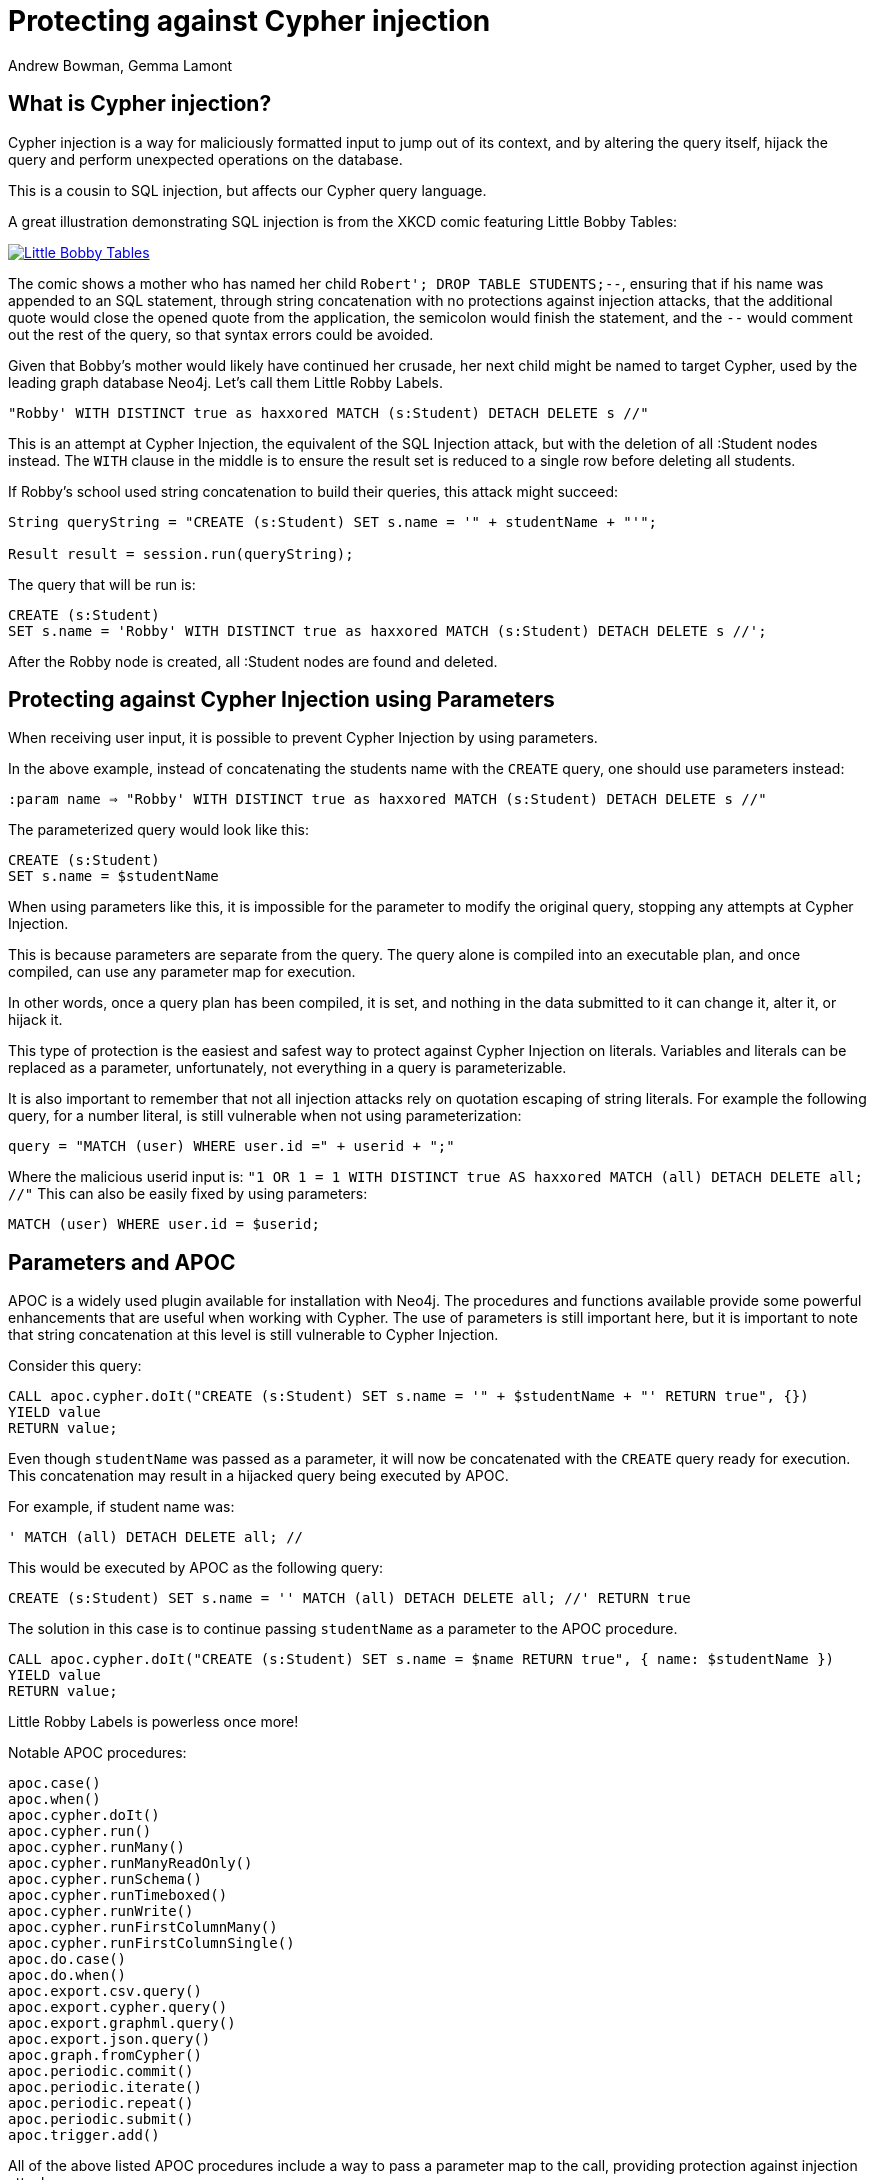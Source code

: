 = Protecting against Cypher injection
:slug: protecting-against-cypher-injection
:author: Andrew Bowman, Gemma Lamont
:neo4j-versions: 3.5, 4.0, 4.1, 4.2, 4.3, 4.4, 5.x
:tags: cypher, security
:category: security

== What is Cypher injection?

Cypher injection is a way for maliciously formatted input to jump out of its context, and by altering the query itself, hijack the query and perform unexpected operations on the database.

This is a cousin to SQL injection, but affects our Cypher query language.

A great illustration demonstrating SQL injection is from the XKCD comic featuring Little Bobby Tables:

[link=https://xkcd.com/327/]
image::https://imgs.xkcd.com/comics/exploits_of_a_mom.png[Little Bobby Tables]

The comic shows a mother who has named her child `Robert'; DROP TABLE STUDENTS;--`, ensuring that if his name was appended to an SQL statement,
through string concatenation with no protections against injection attacks, that the additional quote would close the opened quote from the application,
the semicolon would finish the statement, and the `--` would comment out the rest of the query, so that syntax errors could be avoided.

Given that Bobby’s mother would likely have continued her crusade, her next child might be named to target Cypher, used by the leading graph database Neo4j.
Let’s call them Little Robby Labels.

`"Robby' WITH DISTINCT true as haxxored MATCH (s:Student) DETACH DELETE s //"`

This is an attempt at Cypher Injection, the equivalent of the SQL Injection attack, but with the deletion of all :Student nodes instead.
The `WITH` clause in the middle is to ensure the result set is reduced to a single row before deleting all students.

If Robby’s school used string concatenation to build their queries, this attack might succeed:

----

String queryString = "CREATE (s:Student) SET s.name = '" + studentName + "'";

Result result = session.run(queryString);

----

The query that will be run is:


[source,cypher]
----
CREATE (s:Student)
SET s.name = 'Robby' WITH DISTINCT true as haxxored MATCH (s:Student) DETACH DELETE s //';
----

After the Robby node is created, all :Student nodes are found and deleted.

== Protecting against Cypher Injection using Parameters

When receiving user input, it is possible to prevent Cypher Injection by using parameters.

In the above example, instead of concatenating the students name with the `CREATE` query, one should use parameters instead:

`:param name => "Robby' WITH DISTINCT true as haxxored MATCH (s:Student) DETACH DELETE s //"`

The parameterized query would look like this:


[source,cypher]
----
CREATE (s:Student)
SET s.name = $studentName
----

When using parameters like this, it is impossible for the parameter to modify the original query, stopping any attempts at Cypher Injection.

This is because parameters are separate from the query. The query alone is compiled into an executable plan, and once compiled, can use any parameter map for execution.

In other words, once a query plan has been compiled, it is set, and nothing in the data submitted to it can change it, alter it, or hijack it.

This type of protection is the easiest and safest way to protect against Cypher Injection on literals.
Variables and literals can be replaced as a parameter, unfortunately, not everything in a query is parameterizable.

It is also important to remember that not all injection attacks rely on quotation escaping of string literals.
For example the following query, for a number literal, is still vulnerable when not using parameterization:

`query = "MATCH (user) WHERE user.id =" + userid + ";"`

Where the malicious userid input is: `"1 OR 1 = 1 WITH DISTINCT true AS haxxored MATCH (all) DETACH DELETE all; //"`
This can also be easily fixed by using parameters:

[source,cypher]
----
MATCH (user) WHERE user.id = $userid;
----

== Parameters and APOC

APOC is a widely used plugin available for installation with Neo4j.
The procedures and functions available provide some powerful enhancements that are useful when working with Cypher.
The use of parameters is still important here, but it is important to note that string concatenation at this level is still vulnerable to Cypher Injection.

Consider this query:

[source,cypher]
----
CALL apoc.cypher.doIt("CREATE (s:Student) SET s.name = '" + $studentName + "' RETURN true", {})
YIELD value
RETURN value;
----

Even though `studentName` was passed as a parameter, it will now be concatenated with the `CREATE` query ready for execution.
This concatenation may result in a hijacked query being executed by APOC.

For example, if student name was:

`' MATCH (all) DETACH DELETE all; //`

This would be executed by APOC as the following query:

[source,cypher]
----
CREATE (s:Student) SET s.name = '' MATCH (all) DETACH DELETE all; //' RETURN true
----

The solution in this case is to continue passing `studentName` as a parameter to the APOC procedure.


[source,cypher]
----
CALL apoc.cypher.doIt("CREATE (s:Student) SET s.name = $name RETURN true", { name: $studentName })
YIELD value
RETURN value;
----

Little Robby Labels is powerless once more!

Notable APOC procedures:

----
apoc.case()
apoc.when()
apoc.cypher.doIt()
apoc.cypher.run()
apoc.cypher.runMany()
apoc.cypher.runManyReadOnly()
apoc.cypher.runSchema()
apoc.cypher.runTimeboxed()
apoc.cypher.runWrite()
apoc.cypher.runFirstColumnMany()
apoc.cypher.runFirstColumnSingle()
apoc.do.case()
apoc.do.when()
apoc.export.csv.query()
apoc.export.cypher.query()
apoc.export.graphml.query()
apoc.export.json.query()
apoc.graph.fromCypher()
apoc.periodic.commit()
apoc.periodic.iterate()
apoc.periodic.repeat()
apoc.periodic.submit()
apoc.trigger.add()
----

All of the above listed APOC procedures include a way to pass a parameter map to the call, providing protection against injection attacks.

== Types of Injection Attacks

In the previous example we showed how Little Robby could ruin your day by deleting all the data in the database.
But this is not the only way a malicious actor can exploit queries by injection.

=== Information disclosure

Another possible injection vector is when an attacker uses malicious input to read information that they should not have access to.

For example; the attack payload of:

`Robby' OR 1=1 RETURN apoc.text.join(collect(s.name), ','); //`

Might execute as:

[source,cypher]
----
MATCH (s:Student) WHERE s.name = 'Robby' OR 1=1 RETURN apoc.text.join(collect(s.name), ','); //' RETURN s.name;
----

Returning the names of all the students in the database in one comma separated string.
For this method to succeed, the client application needs to be vulnerable to injection as well as sending back the results of the query to the user.

=== Blind Injection

Blind injection is when the attacker doesn't aim to fetch the disclosed information from the client response directly, but may obtain it in a different way.

One way this is done is by reacting to the behavior of the application. Let's assume that a website loads a different page based on the existence result of a query.
For example a login page first asks for an email and will then display either a login to continue page or a register to continue page.

`query = "MATCH (user) WHERE user.email = '" + email + "' RETURN user IS NOT NULL;"`

The result of this query is not returned to the user, instead the application uses the existence of a user to show the next page.
In this way, a possible injection could exploit this by triggering different responses conditionally.

For example, Little Robby wants to see what username their brother is registered with:

`"bobby@mail.com' RETURN user.username STARTS WITH 'a';//`

If the username starts with an `a`, the query resolves to true and the login page is shown.
In this way, Robby can, character by character, figure out the username belonging to their older brother by systematically checking each character's response.

=== Error Based Cypher Injection

Another way of gaining access to information is if the malicious actor exploits the error messages returned by the client application.
This can be done by injecting faulty input which will output different error messages, and based on these messages gain sensitive information about the database.
This information can be used to craft a more powerful injection with the next payload.
This could be as simple as adding an additional quote to see if the server will return the whole db error back.
Here is an example of another simple exploit input:

`Input: ' RETURN a//`


[source,cypher]
----
MATCH (s:Student) WHERE s.name = '' RETURN a//' RETURN s;
----

Which results in the following database error:

----
Variable `a` not defined (line 1, column 44 (offset: 43))
"MATCH (s:Student) WHERE s.name = '' RETURN a//' RETURN s;"
                                            ^
----

If the server returns the raw error back, the entire query is now visible, making it easier to send a more specific malicious input back.
The attacker now knows the names of at least one label as well as the variables associated with it.

To protect against this, aside from using parameters and sanitizing/validating user input, avoid returning database specific errors to the user and opt for more generic errors.

== Query Sanitization

While string concatenation for building queries is generally a bad idea, it is not always possible to avoid it.
Node labels, relationship types and property names are notable examples where parameterization is not supported in Cypher.

In these cases it is important to sanitize user inputs.
Sanitization is the modification of input to ensure that it is valid. In the case of Cypher, this usually means escaping
quotation or removing delimiters which would prematurely be interpreted as the end of a string literal or identifier.
Sanitization should always be done when accepting untrusted external input and may be needed other times, see second order injections for more information.

It is recommended that this sanitization is done at the client level, before passing it down to the database.

=== Escape Characters in Cypher

Escape characters invoke an alternative meaning on the following characters in the sequence.
In Cypher, the definition of string literals and identifiers such as node labels can be done
with the opening and closing of certain characters that can also be used inside the expression given it is escaped correctly.

In the following sections we will explain how to escape delimiters of different Cypher types.

[cols="1,1,1,1"]
|===
|Cypher Type |Character Type |Character |Escape Sequence

.4+|String Literals
|Single Quote
|'
|\' or \u005c'

|Unicode Single Quote
|\u0027
|\u005c\u0027 or \\u0027

|Double Quote
|"
|\" or \u005c"

|Unicode Double Quote
|\u0022
|\u005c\u0022 or \\u0022

.2+|Identifiers
|Backtick Quote
|`
|``

|Unicode Identifiers
|\u0060
|\u0060\u0060 or `\u0060

|===

==== String Literals

String literals are started and ended with either a single quote `'` or a double quote `"`.
These can be escaped using a backslash `\`. Backslashes in string literals are escaped using another backslash `\`.

==== Identifiers

Node labels, relationship types, parameters, variables, function names, and map keys follow a set of naming rules.
However, it is possible to have an arbitrary name using backticks.
For example, you could use a space in an identifier:

[source,cypher]
----
CREATE (n:`Fancy Name`);
----

To use a backtick within such a name, it must be escaped using another backtick `&#96;`.

For more information on escape characters, see the Cypher Manual on https://neo4j.com/docs/cypher-manual/current/syntax/expressions/[Expressions]
and https://neo4j.com/docs/cypher-manual/current/syntax/naming/[Naming rules and recommendations].

=== When Sanitization is Necessary

Node labels, relationship types and parameters may contain non-alphabetic characters, including numbers, symbols and whitespace characters, but must be escaped using backticks.
For example: `node label with spaces`.
This means that when dynamically building a query using string concatenation, sanitization needs to be done on the escaping of backticks.
In Cypher, a backtick is escaped using another backtick `&#96;&#96;`.
For other types, for example string literals, that are opened and closed with either single quotes `'` or double quotes `"`,
the sanitization would be done by escaping the quote character with a backslash `\`.
Note that where string literals can be used, so can parameters, and it is recommended to always parameterize instead of only sanitize the input to avoid Cypher Injection.

Here is an example of a simple dynamic label injection attack:

`query = "MATCH (s:School)-[:IN]->(c:&#96;" + cityName + "&#96;) RETURN s;`

With this query we want to search for all schools that are in a certain city, unfortunately our city names are Node Labels,
so it isn't possible to parameterize the input.

A possible attack input would be:

`Input = &#96;) RETURN 1 as a UNION MATCH (n) RETURN 1 WITH DISTINCT true AS haxxored MATCH (n) DETACH DELETE n; //`

The backtick escapes the label name context and the parentheses closes the node.
The `UNION` here then ensures that a match is made, because if the first `MATCH` statement doesn't return anything, the next part of the query won't be run.
The `WITH` reduces the result set down to one row and then the final part will delete everything in the database.

This attack was not possible to avoid using parameterization.
To avoid this attack sanitization must be used.

[Note]
====
The best protection against Cypher Injection is to always parameterize user input.
If possible, update your data model to avoid needing to query using dynamic labels.
In this example, the refactoring would be to move the city name to a parameter.

`MATCH (s:School)-[:IN]->(c: City { name: $cityName }) RETURN s;`
====

It is possible to add validation to the user input as well, in this case, validating the city name is a real city name before passing it into the database, and rejecting it otherwise.

The sanitization needed for this query is escaping the additional backtick character.

`SanitizedInput = &#96;&#96;) RETURN 1 as a UNION MATCH (n) RETURN 1 WITH DISTINCT true AS haxxored MATCH (n) DETACH DELETE n; //`

The additional backtick added now ensures that the entire string is used as the node label, and not able to break out of that context.

The unicode character for the backtick; `\u0060` will also resolve to a backtick and needs to be sanitized.
When handling user input, it is important that the programming language the client is written in is taken into account.
For example, the input: `\u005C\u00750060` may be resolved before being passed to the database as `\u0060`
(`\u005C` is backslash `\`, and `\u0075` is `u`), which will then be resolved by the database as a backtick!

Writing your own sanitization function can be tricky.
That is why it is highly recommended to avoid string concatenation and design your database in such a way that user input
is not needed to dynamically query based on node labels, relationship types and parameters.

=== Validation and Sanitization Common Exploits

Sanitization can also be used as a technique to clean up user input.
Another way of keeping the input safe and clean is to use validation.
Validation checks the input and makes sure it meets a set of certain criteria and will reject the input if it does not,
in comparison to sanitization which cleans the input only.
Validation can be used alongside sanitization. Keep in mind that both techniques come with risks.

==== Whitespace checks

Checking user input for whitespace sounds like a good way to avoid injection, and in some cases it would work,
consider the example:

`"Robby' MATCH (s:Student) DETACH DELETE s //"`

A validation check for whitespace would flag this query as invalid, but checking for whitespace alone isn’t enough.
In Cypher using block comments to replace whitespaces is also valid, the following query would, therefore, pass whitespace validation checks:

`"Robby'/&#42;&#42;/MATCH/&#42;&#42;/(s:Student)/&#42;&#42;/DETACH/&#42;&#42;/DELETE/&#42;&#42;/s/&#42;&#42;///"`

Note that in this case, filtering for `/&#42;&#42;/` is still not enough as block comments can, themselves, contain random ignorable characters: `/&#42;&#42;thisisacomment&#42;&#42;/`.

Checking for and cleaning up whitespace may be useful for your application, but shouldn't be relied upon as a secure way of avoiding Cypher injection.

==== Unicode Encoding

Another common exploit around input validation and sanitization is unicode encoding.
Unicode encoding is where characters are encoded into their unicode equivalent.
For example; the single quote character `'` can be encoded as `\u0027`.
When sanitizing a string for the removal of escape quotation characters, it is important to also check for the unicode equivalent.
The following query doesn't look like it escapes the string at first glance:

`"Robby\u0027 MATCH (s:Student) DETACH DELETE s //"`

But in reality, Cypher will resolve the unicode into a single quote and treat it as such in the compilation of the query.

When validating input such as usernames, it is often done to check the absence of reserved keywords, such as admin.
Unicode encoding can be used as another common bypass for this.
For example the user input `\u0061\u0064\u006d\u0069\u006e` is the unicode for `admin`:


[source,cypher]
----
CREATE (n {username: '\u0061\u0064\u006d\u0069\u006e'}) RETURN n.username
----

.Results
[opts="header"]
|===
|n.username
|"Admin"
|===

==== String Concatenation

Another method to bypass validation of particular keywords is using string concatenation in the injection.
For example, validation that the user isn’t setting their username to admin could be bypassed with the injection:

`"ad' + 'min"`

This can be avoided by escaping the delimiter.

==== Second Order Injections

A second order injection occurs when the input is successfully filtered and sanitized the first time it is used and is
then stored in the database. When the application uses the value another time, the malicious code is executed.

For example; Little Robby Labels sets up an account with their username set as:

`LilRob' OR 1=1 WITH true AS hacked MATCH (all) DETACH DELETE all; //`

As the username is received from the user directly, our application sets it using a parameter.

`:param username => "LilRob' OR 1=1 WITH true AS hacked MATCH (all) DETACH DELETE all; //"`

[source,cypher]
----
CREATE (u:User) SET u.username = $username;
----

Now that an account is made, Little Robby Tables logs in and goes to the settings to change their username.
The database retrieves their current username and uses client-side string concatenation to build a query to update it.

`query = "MATCH (u:User) WHERE u.username = '" + username + "' SET u.username = $newUsername;"`

This query is executed as:

[source,cypher]
----
MATCH (u:User) WHERE u.username = 'LilRob' OR 1=1 WITH true AS hacked MATCH (all) DETACH DELETE all; //' SET u.username = $newUsername;
----

The malicious code is now run, and all users are deleted!
This is why sanitization should continue to be used, even when the input doesn't appear to be coming directly from a user.

== Role Based Privileges

=== Principle of Least Privilege

The principle of least privilege is the idea that a program or user should have the bare minimum of privileges needed to perform their function.
For example, if your application is only reading data, then it should have read only access to that data.
The benefit of this is that in the case of a Cypher Injection attack, an injected query is not able to manipulate the data,
as the role executing the hijacked query is limited to only reading data.
DBMS restrictions for what is available for execution can be controlled with role based privileges (RBAC) as well as in the https://neo4j.com/docs/operations-manual/current/configuration/neo4j-conf/[configuration].
With Neo4j, a range of fine-grained access control is available in Enterprise Edition, which can add another layer of protection in case of an injection attack.
See https://neo4j.com/docs/operations-manual/current/authentication-authorization/access-control/[here] for more information on role based privileges in Neo4j.

== Importing Data

Not all inputs can be submitted as parameters.
Maybe some malicious input made it into a CSV file for processing.
A CSV of the names of new students for the year, for example.

[source,cypher]
----
LOAD CSV WITH HEADERS FROM "file:///students_2021.csv" AS row
CREATE (s:Student)
SET s.year = 2021, s.name = row.student_name
----

Is this vulnerable to Little Robby Labels?

No, it is not. Cypher injection is still impossible here, even if parameters aren't being used.

The LOAD query is independent of the CSV that is to be processed.
This means that, regardless of the content of each row, the content cannot affect or hijack the query itself.